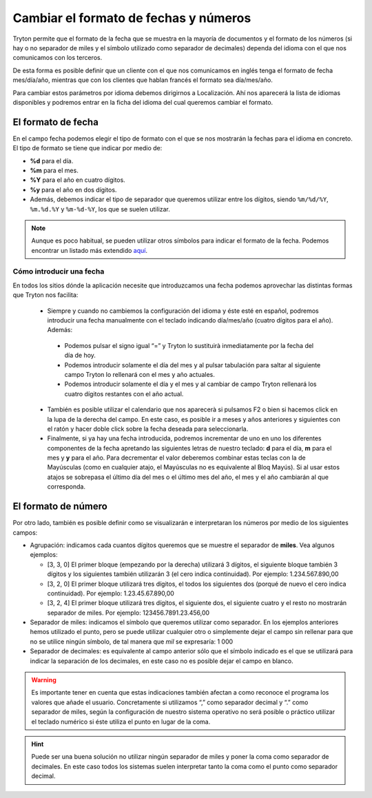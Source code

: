 ======================================
Cambiar el formato de fechas y números
======================================

Tryton permite que el formato de la fecha que se muestra en la mayoría de
documentos y el formato de los números (si hay o no separador de miles y el
símbolo utilizado como separador de decimales) dependa del idioma con el que
nos comunicamos con los terceros.

De esta forma es posible definir que un cliente con el que nos comunicamos
en inglés tenga el formato de fecha mes/día/año, mientras que con los clientes
que hablan francés el formato sea día/mes/año.

Para cambiar estos parámetros por idioma debemos dirigirnos a Localización.
Ahí nos aparecerá la lista de idiomas disponibles y podremos entrar en la ficha
del idioma del cual queremos cambiar el formato.

.. view:: ir.lang_view_form

   Captura pantalla del menu Idioma


El formato de fecha
===================

En el campo fecha podemos elegir el tipo de formato con el que se nos mostrarán
la fechas para el idioma en concreto. El tipo de formato se tiene que indicar
por medio de:

* **%d** para el día.

* **%m** para el mes.

* **%Y** para el año en cuatro dígitos.

* **%y** para el año en dos dígitos.

* Además, debemos indicar el tipo de separador que queremos utilizar entre los dígitos,
  siendo  ``%m/%d/%Y``, ``%m.%d.%Y`` y ``%m-%d-%Y``, los que se suelen utilizar.


.. note:: Aunque es poco habitual, se pueden utilizar otros símbolos para indicar
   el formato de la fecha. Podemos encontrar un listado más extendido
   `aquí <https://docs.python.org/2/library/datetime.html#strftime-and-strptime-behavior/>`_.

-------------------------
Cómo introducir una fecha
-------------------------

En todos los sitios dónde la aplicación necesite que introduzcamos una fecha
podemos aprovechar las distintas formas que Tryton nos facilita:

 * Siempre y cuando no cambiemos la configuración del idioma y éste esté en
   español, podremos introducir una fecha manualmente con el teclado indicando
   día/mes/año (cuatro dígitos para el año). Además:

  - Podemos pulsar el signo igual “=” y Tryton lo sustituirà inmediatamente por
    la fecha del día de hoy.
  - Podemos introducir solamente el día del mes y al pulsar tabulación para
    saltar al siguiente campo Tryton lo rellenará con el mes y año actuales.
  - Podemos introducir solamente el día y el mes y al cambiar de campo Tryton
    rellenará los cuatro dígitos restantes con el año actual.

 * También es posible utilizar el calendario que nos aparecerà si pulsamos F2 o
   bien si hacemos click en la lupa de la derecha del campo. En este caso, es
   posible ir a meses y años anteriores y siguientes con el ratón y hacer doble
   click sobre la fecha deseada para seleccionarla.

 * Finalmente, si ya hay una fecha introducida, podremos incrementar de uno en
   uno los diferentes componentes de la fecha apretando las siguientes letras de
   nuestro teclado: **d** para el día, **m** para el mes y **y** para el año.
   Para decrementar el valor deberemos combinar estas teclas con la de Mayúsculas
   (como en cualquier atajo, el Mayúsculas no es equivalente al Bloq Mayús). Si
   al usar estos atajos se sobrepasa el último día del mes o el último mes del
   año, el mes y el año cambiarán al que corresponda.


El formato de número
====================

Por otro lado, también es posible definir como se visualizarán e interpretaran
los números por medio de los siguientes campos:

* Agrupación: indicamos cada cuantos dígitos queremos que se muestre el
  separador de **miles**. Vea algunos ejemplos:

  * [3, 3, 0] El primer bloque (empezando por la derecha) utilizará 3 dígitos,
    el siguiente bloque también 3 dígitos y los siguientes también utilizarán 3
    (el cero indica continuidad). Por ejemplo: 1.234.567.890,00

  * [3, 2, 0] El primer bloque utilizará tres dígitos, el todos los siguientes
    dos (porqué de nuevo el cero indica continuidad). Por ejemplo:
    1.23.45.67.890,00

  * [3, 2, 4] El primer bloque utilizará tres dígitos, el siguiente dos, el
    siguiente cuatro y el resto no mostrarán separador de miles. Por ejemplo:
    123456.7891.23.456,00

* Separador de miles: indicamos el símbolo que queremos utilizar como separador.
  En los ejemplos anteriores hemos utilizado el punto, pero se puede utilizar
  cualquier otro o simplemente dejar el campo sin rellenar para que no se
  utilice ningún símbolo, de tal manera que *mil* se expresaría: 1 000

* Separador de decimales: es equivalente al campo anterior sólo que el símbolo
  indicado es el que se utilizará para indicar la separación de los decimales,
  en este caso no es posible dejar el campo en blanco.

.. warning:: Es importante tener en cuenta que estas indicaciones también afectan
   a como reconoce el programa los valores que añade el usuario.
   Concretamente si utilizamos “,” como separador decimal y “.” como separador de
   miles, según la configuración de nuestro sistema operativo
   no será posible o práctico utilizar el teclado numérico si éste utiliza el
   punto en lugar de la coma.

.. hint:: Puede ser una buena solución no utilizar ningún
   separador de miles y poner la coma como separador de decimales. En este
   caso todos los sistemas suelen interpretar tanto la coma como el punto
   como separador decimal.


